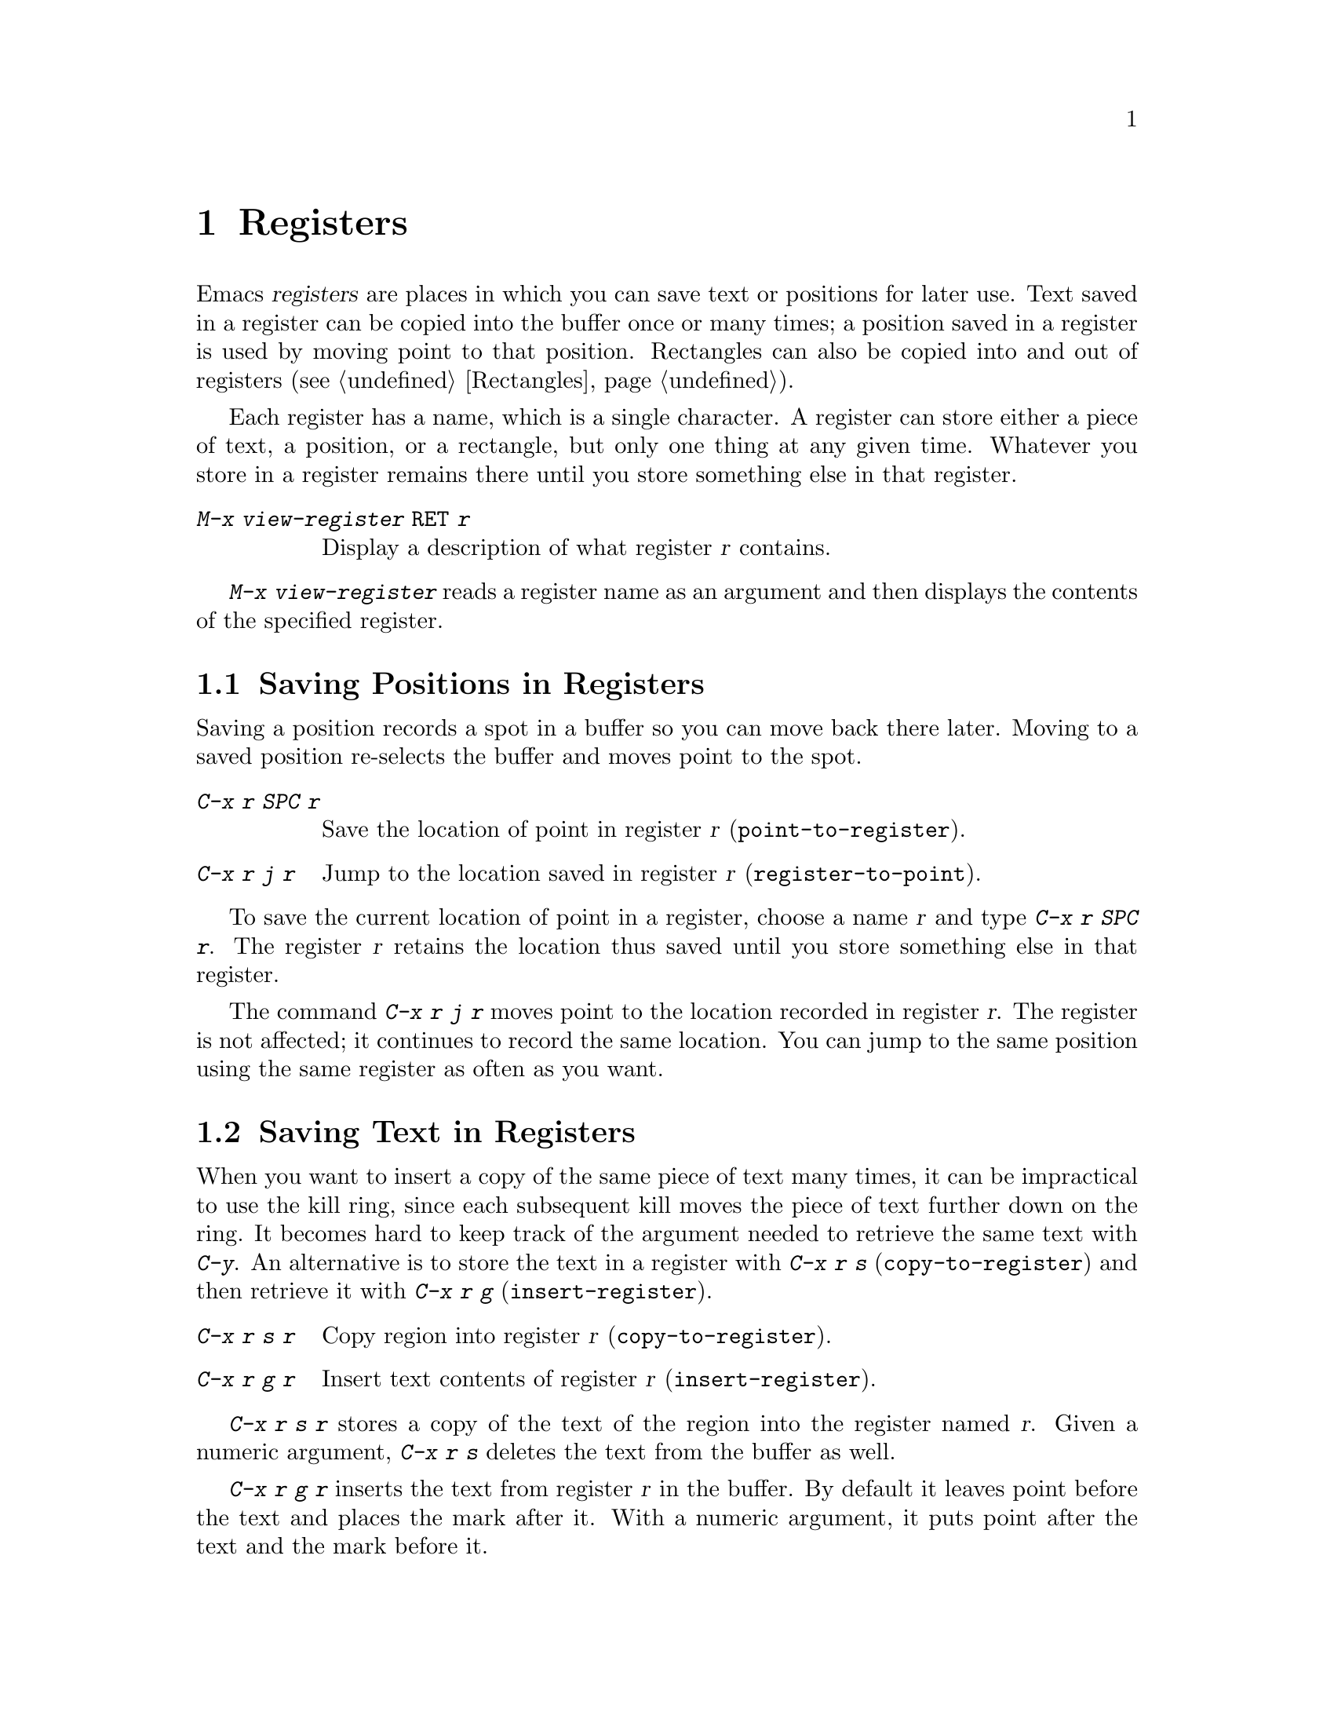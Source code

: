 
@node Registers, Display, Rectangles, Top
@chapter Registers
@cindex registers

  Emacs @dfn{registers} are places in which you can save text or
positions for later use.  Text saved in a register can be copied into
the buffer once or many times; a position saved in a register is used by
moving point to that position.  Rectangles can also be copied into and
out of registers (@pxref{Rectangles}).

  Each register has a name, which is a single character.  A register can
store either a piece of text, a position, or a rectangle, but only one
thing at any given time.  Whatever you store in a register remains
there until you store something else in that register.

@menu
* RegPos::    Saving positions in registers.
* RegText::   Saving text in registers.
* RegRect::   Saving rectangles in registers.
@end menu

@table @kbd
@item M-x view-register @key{RET} @var{r}
Display a description of what register @var{r} contains.
@end table

@findex view-register
  @kbd{M-x view-register} reads a register name as an argument and then
displays the contents of the specified register.

@node RegPos, RegText, Registers, Registers
@section Saving Positions in Registers

  Saving a position records a spot in a buffer so you can move
back there later.  Moving to a saved position re-selects the buffer
and moves point to the spot.

@table @kbd
@item C-x r SPC @var{r}
Save the location of point in register @var{r} (@code{point-to-register}).
@item C-x r j @var{r}
Jump to the location saved in register @var{r} (@code{register-to-point}).
@end table

@kindex C-x r SPC
@findex point-to-register
  To save the current location of point in a register, choose a name
@var{r} and type @kbd{C-x r SPC @var{r}}.  The register @var{r} retains
the location thus saved until you store something else in that
register.@refill

@kindex C-x r j
@findex register-to-point
  The command @kbd{C-x r j @var{r}} moves point to the location recorded
in register @var{r}.  The register is not affected; it continues to
record the same location.  You can jump to the same position using the
same register as often as you want.

@node RegText, RegRect, RegPos, Registers
@section Saving Text in Registers

  When you want to insert a copy of the same piece of text many times, it
can be impractical to use the kill ring, since each subsequent kill moves
the piece of text further down on the ring.  It becomes hard to keep
track of the argument needed to retrieve the same text with @kbd{C-y}.  An
alternative is to store the text in a register with @kbd{C-x r s}
(@code{copy-to-register}) and then retrieve it with @kbd{C-x r g}
(@code{insert-register}).

@table @kbd
@item C-x r s @var{r}
Copy region into register @var{r} (@code{copy-to-register}).
@item C-x r g @var{r}
Insert text contents of register @var{r} (@code{insert-register}).
@end table

@kindex C-x r s
@kindex C-x r g
@findex copy-to-register
@findex insert-register
  @kbd{C-x r s @var{r}} stores a copy of the text of the region into the
register named @var{r}.  Given a numeric argument, @kbd{C-x r s} deletes the
text from the buffer as well.

  @kbd{C-x r g @var{r}} inserts the text from register @var{r} in the buffer.
By default it leaves point before the text and places the mark after it. 
With a numeric argument, it puts point after the text and the mark
before it.

@node RegRect,, RegText, Registers
@section Saving Rectangles in Registers
@cindex rectangle
@findex copy-region-to-rectangle

  A register can contain a rectangle instead of lines of text.  The rectangle
is represented as a list of strings.  @xref{Rectangles}, for basic
information on rectangles and how to specify rectangles in a buffer.

@table @kbd
@item C-x r r @var{r}
Copy the region-rectangle into register @var{r}(@code{copy-rectangle-to-register}).
With a numeric argument, delete it as well.
@item C-x r g @var{r}
Insert the rectangle stored in register @var{r} (if it contains a
rectangle) (@code{insert-register}).
@end table

  The @kbd{C-x r g} command inserts linear text if the register contains
that, or inserts a rectangle if the register contains one.
